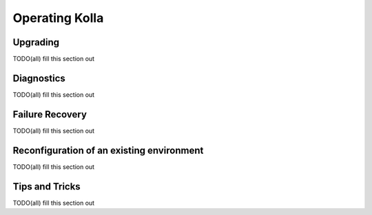Operating Kolla
===============

Upgrading
---------
TODO(all) fill this section out

Diagnostics
-----------
TODO(all) fill this section out

Failure Recovery
----------------
TODO(all) fill this section out

Reconfiguration of an existing environment
------------------------------------------
TODO(all) fill this section out

Tips and Tricks
---------------
TODO(all) fill this section out
